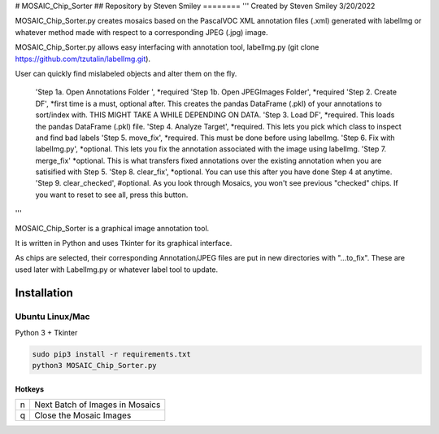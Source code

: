 # MOSAIC_Chip_Sorter
## Repository by Steven Smiley
========
'''
Created by Steven Smiley 3/20/2022

MOSAIC_Chip_Sorter.py creates mosaics based on the PascalVOC XML annotation files (.xml) generated with labelImg 
or whatever method made with respect to a corresponding JPEG (.jpg) image.  

MOSAIC_Chip_Sorter.py allows easy interfacing with annotation tool, labelImg.py (git clone https://github.com/tzutalin/labelImg.git).

User can quickly find mislabeled objects and alter them on the fly.

        'Step 1a. Open Annotations Folder ',                *required
        'Step 1b. Open JPEGImages Folder',                  *required
        'Step 2. Create DF',                               *first time is a must, optional after.  This creates the pandas DataFrame (.pkl) of your annotations to sort/index with.  THIS MIGHT TAKE A WHILE DEPENDING ON DATA.
        'Step 3. Load DF',                                 *required.  This loads the pandas DataFrame (.pkl) file.
        'Step 4.  Analyze Target',                          *required.  This lets you pick which class to inspect and find bad labels
        'Step 5.  move_fix',                                *required.  This must be done before using labelImg.
        'Step 6.  Fix with labelImg.py',                    *optional.  This lets you fix the annotation associated with the image using labelImg.
        'Step 7.  merge_fix'                                *optional.  This is what transfers fixed annotations over the existing annotation when you are satisified with Step 5.
        'Step 8.  clear_fix',                               *optional.  You can use this after you have done Step 4 at anytime.
        'Step 9.  clear_checked',                           #optional.  As you look through Mosaics, you won't see previous "checked" chips.  If you want to reset to see all, press this button.

'''

MOSAIC_Chip_Sorter is a graphical image annotation tool.

It is written in Python and uses Tkinter for its graphical interface.

As chips are selected, their corresponding Annotation/JPEG files are put in new directories with "...to_fix".  These are used later with LabelImg.py or whatever label tool to update. 


Installation
------------------

Ubuntu Linux/Mac
^^^^^^^^^^^^

Python 3 + Tkinter

.. code:: shell

    sudo pip3 install -r requirements.txt
    python3 MOSAIC_Chip_Sorter.py


Hotkeys
~~~~~~~

+--------------------+--------------------------------------------+
| n                  | Next Batch of Images in Mosaics            |
+--------------------+--------------------------------------------+
| q                  | Close the Mosaic Images                    |
+--------------------+--------------------------------------------+

